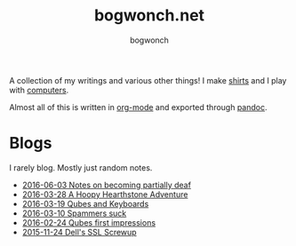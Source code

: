 #+TITLE: bogwonch.net
#+AUTHOR: bogwonch

A collection of my writings and various other things!
I make [[file:shirts][shirts]] and I play with [[https://github.com/bogwonch][computers]].

Almost all of this is written in [[file:index.org][org-mode]] and exported
through [[file:bogwonch.html5][pandoc]].

* Blogs

I rarely blog. Mostly just random notes.

- [[file:blogs/2016-06-03-deafness.html][2016-06-03 Notes on becoming partially deaf]]
- [[file:blogs/2016-03-28-hearthstone.html][2016-03-28 A Hoopy Hearthstone Adventure]]
- [[file:blogs/2016-03-19-Qubes-USB-Keyboards.html][2016-03-19 Qubes and Keyboards]]
- [[file:blogs/2016-03-10-fucking-spammers.html][2016-03-10 Spammers suck]]
- [[file:blogs/2016-02-24-qubes-first-impressions.html][2016-02-24 Qubes first impressions]]
- [[file:blogs/2015-11-24-dell-ssl-screwup.html][2015-11-24 Dell's SSL Screwup]]
